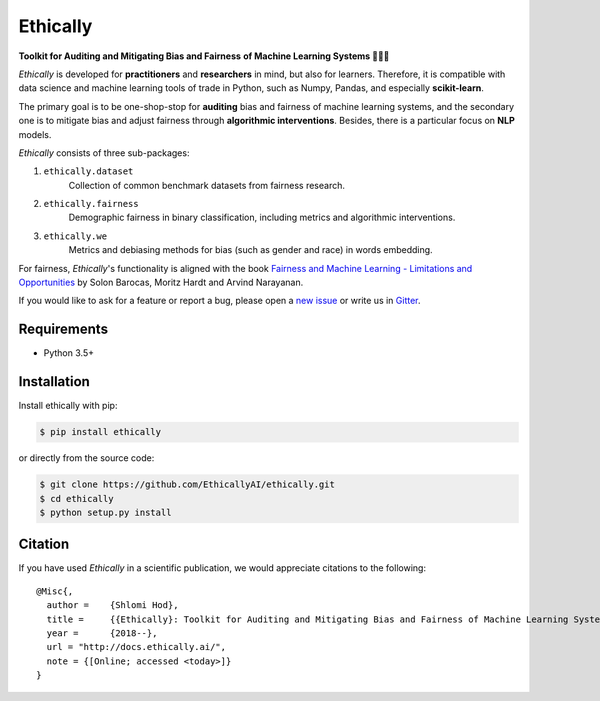 Ethically
=========

.. image:: https://img.shields.io/badge/docs-passing-brightgreen.svg
    :target: https://docs.ethically.ai

.. image:: https://img.shields.io/gitter/room/nwjs/nw.js.svg
   :alt: Join the chat at https://gitter.im/EthicallyAI/ethically
   :target: https://gitter.im/EthicallyAI/ethically

.. image:: https://img.shields.io/travis/EthicallyAI/ethically/master.svg
    :target: https://travis-ci.org/EthicallyAI/ethically

.. image:: https://img.shields.io/appveyor/ci/shlomihod/ethically/master.svg
   :target: https://ci.appveyor.com/project/shlomihod/ethically

.. image::  https://img.shields.io/coveralls/EthicallyAI/ethically/master.svg
   :target: https://coveralls.io/r/EthicallyAI/ethically

.. image::  https://img.shields.io/scrutinizer/g/EthicallyAI/ethically.svg
  :target: https://scrutinizer-ci.com/g/EthicallyAI/ethically/?branch=master

.. image::  https://img.shields.io/pypi/v/ethically.svg
  :target: https://pypi.org/project/ethically

.. image::  https://img.shields.io/github/license/EthicallyAI/ethically.svg
    :target: http://docs.ethically.ai/about/license.html

**Toolkit for Auditing and Mitigating Bias and Fairness**
**of Machine Learning Systems 🔎🤖🔧**

*Ethically* is developed for **practitioners** and **researchers** in mind,
but also for learners. Therefore, it is compatible with
data science and machine learning tools of trade in Python,
such as Numpy, Pandas, and especially **scikit-learn**.

The primary goal is to be one-shop-stop for **auditing** bias
and fairness of machine learning systems, and the secondary one
is to mitigate bias and adjust fairness through
**algorithmic interventions**.
Besides, there is a particular focus on **NLP** models.

*Ethically* consists of three sub-packages:

1. ``ethically.dataset``
     Collection of common benchmark datasets from fairness research.

2. ``ethically.fairness``
     Demographic fairness in binary classification,
     including metrics and algorithmic interventions.

3. ``ethically.we``
     Metrics and debiasing methods for bias (such as gender and race)
     in words embedding.

For fairness, *Ethically*'s functionality is aligned with the book
`Fairness and Machine Learning
- Limitations and Opportunities <https://fairmlbook.org>`_
by Solon Barocas, Moritz Hardt and Arvind Narayanan.

If you would like to ask for a feature or report a bug,
please open a
`new issue <https://github.com/EthicallyAI/ethically/issues/new>`_
or write us in `Gitter <https://gitter.im/EthicallyAI/ethically>`_.

Requirements
------------

-  Python 3.5+

Installation
------------

Install ethically with pip:

.. code:: sh

   $ pip install ethically

or directly from the source code:

.. code:: sh

   $ git clone https://github.com/EthicallyAI/ethically.git
   $ cd ethically
   $ python setup.py install

Citation
--------

If you have used *Ethically* in a scientific publication,
we would appreciate citations to the following:

::

  @Misc{,
    author =    {Shlomi Hod},
    title =     {{Ethically}: Toolkit for Auditing and Mitigating Bias and Fairness of Machine Learning Systems},
    year =      {2018--},
    url = "http://docs.ethically.ai/",
    note = {[Online; accessed <today>]}
  }
